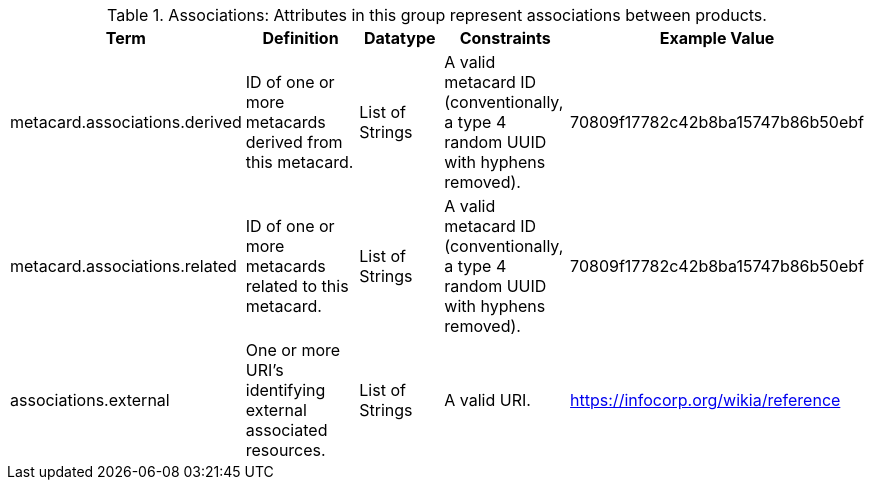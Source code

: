 ﻿:title: Associations
:type: subAppendix
:parent: Catalog Taxonomy
:status: published
:summary: Attributes in this group represent associations between products.

.[[_associations_attributes_table]]Associations: Attributes in this group represent associations between products.
[cols="1,2,1,1,1" options="header"]
|===

|Term
|Definition
|Datatype
|Constraints
|Example Value

|metacard.associations.derived
|ID of one or more metacards derived from this metacard.
|List of Strings
|A valid metacard ID (conventionally, a type 4 random UUID with hyphens removed).
|70809f17782c42b8ba15747b86b50ebf

|metacard.associations.related
|ID of one or more metacards related to this metacard.
|List of Strings
|A valid metacard ID (conventionally, a type 4 random UUID with hyphens removed).
|70809f17782c42b8ba15747b86b50ebf

|associations.external
|One or more URI's identifying external associated
resources.
|List of Strings
|A valid URI.
|https://infocorp.org/wikia/reference

|===
